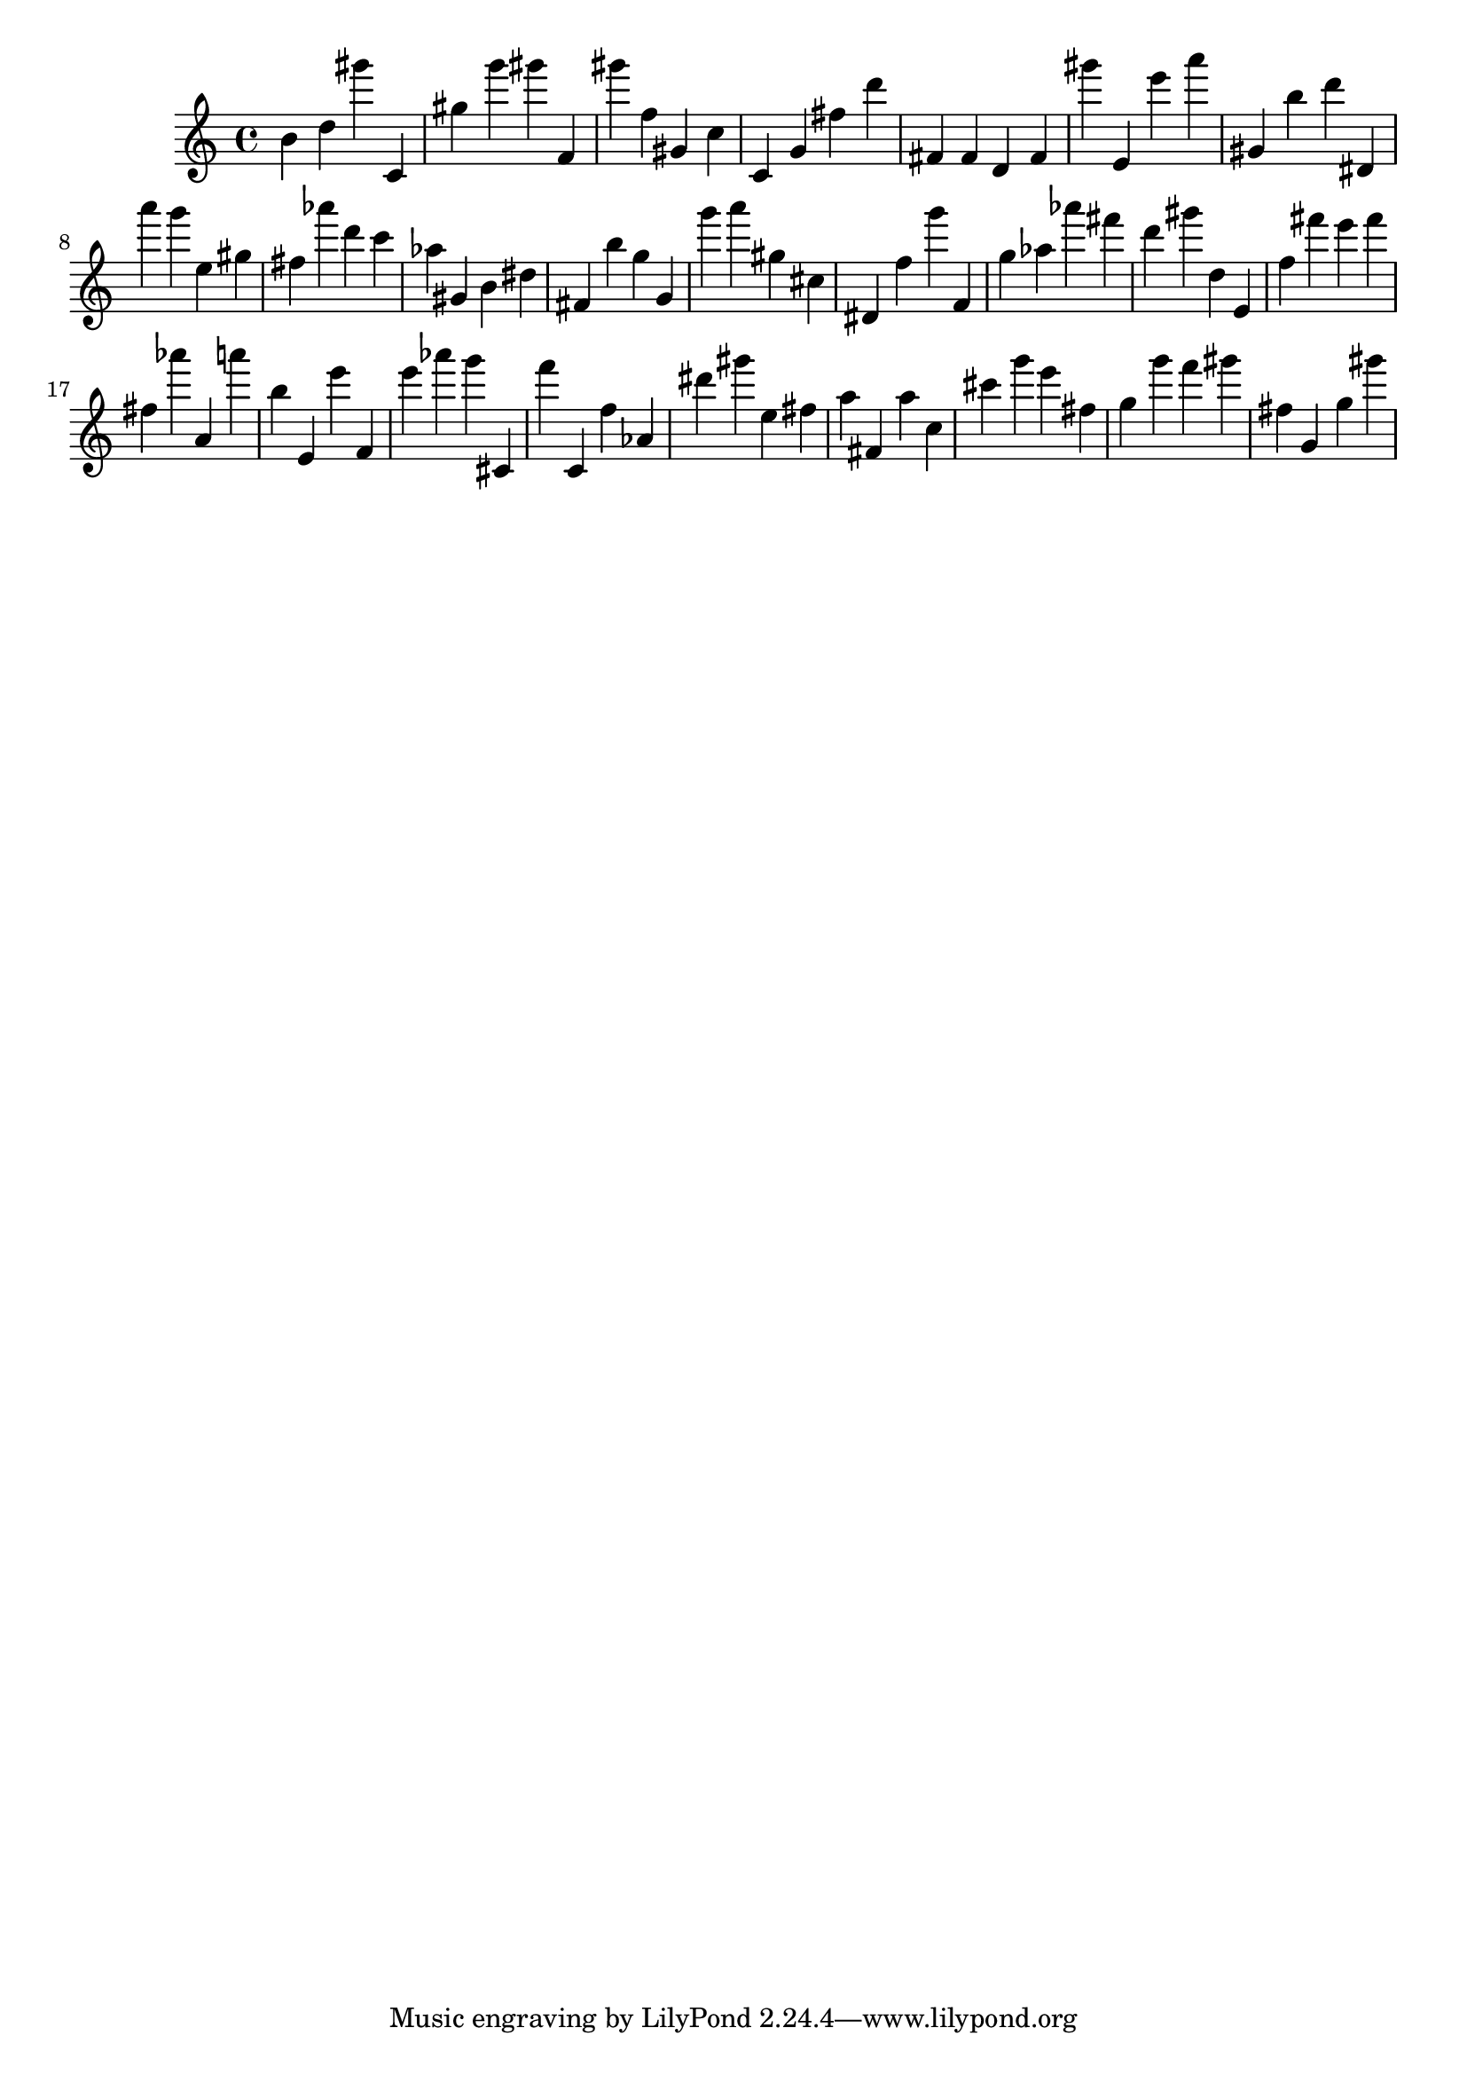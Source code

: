 \version "2.18.2"
\score {

{
\clef treble
b' d'' gis''' c' gis'' g''' gis''' f' gis''' f'' gis' c'' c' g' fis'' d''' fis' fis' d' fis' gis''' e' e''' a''' gis' b'' d''' dis' a''' g''' e'' gis'' fis'' as''' d''' c''' as'' gis' b' dis'' fis' b'' g'' g' g''' a''' gis'' cis'' dis' f'' g''' f' g'' as'' as''' fis''' d''' gis''' d'' e' f'' fis''' e''' fis''' fis'' as''' a' a''' b'' e' e''' f' e''' as''' g''' cis' f''' c' f'' as' dis''' gis''' e'' fis'' a'' fis' a'' c'' cis''' g''' e''' fis'' g'' g''' f''' gis''' fis'' g' g'' gis''' 
}

 \midi { }
 \layout { }
}